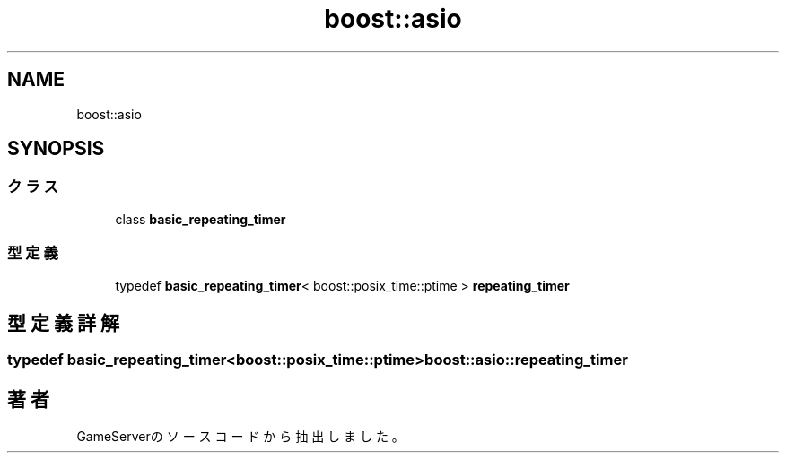 .TH "boost::asio" 3 "2018年12月20日(木)" "GameServer" \" -*- nroff -*-
.ad l
.nh
.SH NAME
boost::asio
.SH SYNOPSIS
.br
.PP
.SS "クラス"

.in +1c
.ti -1c
.RI "class \fBbasic_repeating_timer\fP"
.br
.in -1c
.SS "型定義"

.in +1c
.ti -1c
.RI "typedef \fBbasic_repeating_timer\fP< boost::posix_time::ptime > \fBrepeating_timer\fP"
.br
.in -1c
.SH "型定義詳解"
.PP 
.SS "typedef \fBbasic_repeating_timer\fP<boost::posix_time::ptime> \fBboost::asio::repeating_timer\fP"

.SH "著者"
.PP 
 GameServerのソースコードから抽出しました。

